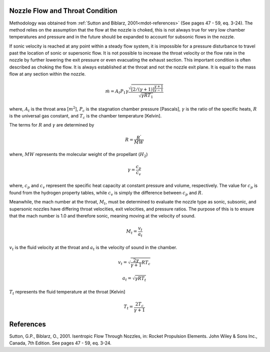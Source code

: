 .. _meth-mdot:


Nozzle Flow and Throat Condition
--------------------------------

Methodology was obtained from :ref:`Sutton and Biblarz, 2001<mdot-references>` (See pages 47 - 59, eq. 3-24). 
The method relies on the assumption that the flow at the nozzle is choked, this is 
not always true for very low chamber temperatures and pressure and in the
future should be expanded to account for subsonic flows in the nozzle.


If sonic velocity is reached at any point within a steady flow system, it
is impossible for a pressure disturbance to travel past the location of sonic or
supersonic flow. It is not possible to increase the throat velocity
or the flow rate in the nozzle by further lowering the exit pressure or even
evacuating the exhaust section. This important condition is often described as
choking the flow. It is always established at the throat and not the nozzle exit
plane. It is equal to the mass flow at any
section within the nozzle.





.. math::

	 \dot{m} = A_t P_1 \gamma \frac{\sqrt{[2/(\gamma+1)]^{\frac{\gamma+1}{\gamma-1}}}}{\sqrt{\gamma R T_1}}



where, 
:math:`A_t` is the throat area [:math:`m^2`], 
:math:`P_c` is the stagnation chamber pressure [Pascals],
:math:`\gamma` is the ratio of the specific heats, 
:math:`R` is the universal gas constant, and
:math:`T_c` is the chamber temperature  [Kelvin].

The terms for :math:`R` and :math:`\gamma` are determined by



.. math::

	R = \frac{R^{'}}{MW}



where, :math:`MW` represents the molecular weight of the propellant (:math:`H_2`)


.. math::

	\gamma = \frac{c_p}{c_v}
	

where, :math:`c_p` and :math:`c_v` represent the specific heat capacity at constant 
pressure and volume, respectively. The value for :math:`c_p` is found from the
hydrogen property tables, while :math:`c_v` is simply the difference
between :math:`c_p` and :math:`R`.

Meanwhile, the mach number at the throat, :math:`M_t`, must be determined to evaluate the nozzle type 
as sonic, subsonic, and supersonic nozzles have differing throat velocities, exit
velocities, and pressure ratios. The purpose of this is to ensure that the mach number is 1.0 
and therefore sonic, meaning moving at the velocity of sound.


.. math::

	M_t = \frac{v_t}{a_t}


:math:`v_t` is the fluid velocity at the throat and :math:`a_t` is the
velocity of sound in the chamber.



.. math::

	v_t = \sqrt{\frac{2 \gamma}{ \gamma + 1} R T_c}
	

.. math::
	
	
	a_t = {\sqrt{\gamma R T_t}}



:math:`T_t` represents the fluid temperature at the throat [Kelvin]



.. math::

	T_t = \frac{2 T_c}{\gamma + 1} 



 


   
 
.. _mdot-references:

References
----------

Sutton, G.P., Biblarz, O., 2001. Isentropic Flow Through Nozzles, in: Rocket Propulsion Elements. John Wiley & Sons Inc., Canada, 7th Edition. See pages 47 - 59, eq. 3-24.

	